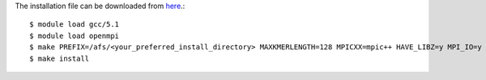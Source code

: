The installation file can be downloaded from `here <https://github.com/sebhtml/Ray-Releases/blob/master/Ray-2.3.1.tar.bz2>`_.::

  $ module load gcc/5.1
  $ module load openmpi
  $ make PREFIX=/afs/<your_preferred_install_directory> MAXKMERLENGTH=128 MPICXX=mpic++ HAVE_LIBZ=y MPI_IO=y
  $ make install
